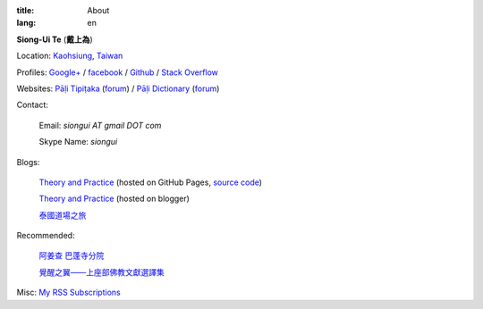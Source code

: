 :title: About
:lang: en


**Siong-Ui Te** (**戴上為**)

Location: `Kaohsiung <http://en.wikipedia.org/wiki/Kaohsiung>`_,
`Taiwan <http://en.wikipedia.org/wiki/Taiwan>`_

Profiles: 
`Google+ <https://plus.google.com/u/0/+SiongUiTe/about>`_ / 
`facebook <https://www.facebook.com/siongui.te>`_ /
`Github <https://github.com/siongui>`_ / 
`Stack Overflow <http://stackoverflow.com/users/2350927/siongui>`_

Websites:
`Pāḷi Tipiṭaka <http://epalitipitaka.appspot.com/>`_
(`forum <https://groups.google.com/d/forum/palidictpk>`_) /
`Pāḷi Dictionary <http://palidictionary.appspot.com/>`_
(`forum <https://groups.google.com/d/forum/palidictpk>`_)

Contact:

  Email: `siongui AT gmail DOT com`

  Skype Name: `siongui`

Blogs:

  `Theory and Practice <http://siongui.github.io/>`__
  (hosted on GitHub Pages, `source code <https://github.com/siongui/userpages>`_)

  `Theory and Practice <http://cvmlrobotics.blogspot.com/>`__ (hosted on blogger)

  `泰國道場之旅 <http://siongui.blogspot.com/>`_

Recommended:

  `阿姜查 巴蓬寺分院 <http://www.wpp-branches.net/cn/index.php>`_

  `覺醒之翼——上座部佛教文獻選譯集 <http://www.theravadacn.org/DhammaIndex2.htm>`_

Misc:
`My RSS Subscriptions <{filename}../extra/Feeder.opml>`_
